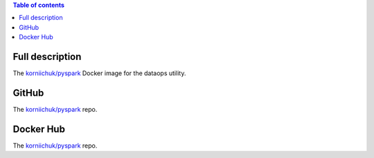 .. contents:: Table of contents
   :depth: 2

Full description
================
The `korniichuk/pyspark <https://hub.docker.com/r/korniichuk/pyspark/>`_ Docker image for the dataops utility.

GitHub
======
The `korniichuk/pyspark <https://github.com/korniichuk/pyspark>`_ repo.

Docker Hub
==========
The `korniichuk/pyspark <https://hub.docker.com/r/korniichuk/pyspark/>`_ repo.
